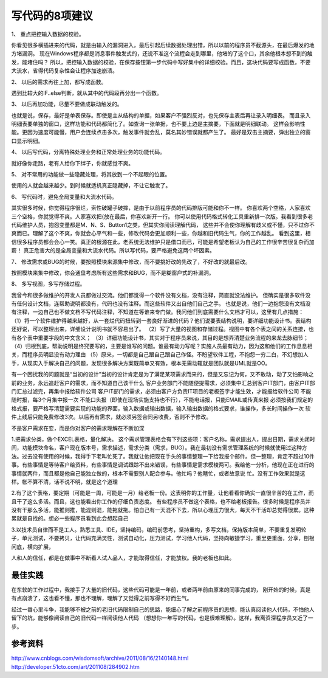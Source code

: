 


===============================================
写代码的8项建议
===============================================

1、 重点把控输入数据的校验。 

你看见很多横插进来的代码，就是由输入的漏洞进入，最后引起后续数据处理出错，所以以前的程序员不截源头，在最后爆发的地方堵漏洞。
现在Windows程序都是消息事件触发式的，还说不准这个流程会走到哪里，他堵的了这个口，其余他根本想不到的触发，能堵住吗？
所以，把控输入数据的校验，在保存按钮第一步代码中写好集中的详细校验。而且，这块代码要写成函数，不要大流水，省得代码复杂性会让程序加速崩溃。

2、 以后的需求再往上加，都写成函数。 

遇到比较大的IF..else判断，就从其中的代码段再分出一个函数。

3、 以后再加功能，尽量不要做成联动触发的。 

也就是说，保存，最好是单表保存。即使是主从结构的单据，如果客户不强烈反对，也先保存主表后再让录入明细表。
而且录入明细表要单独的窗口，这样功能和代码都简化了。如查询一张单据，也不要上边是主摘要，下面就是明细联动。
这样会影响性能。更因为速度可能慢，用户会连续点击多次，触发事件就会乱，莫名其妙错误就都产生了。
最好是双击主摘要，弹出独立的窗口显示明细。

4、 以后写代码，分离特殊处理业务和正常处理业务的功能代码。 

就好像你走路，老有人给你下绊子，你就感觉不爽。

5、 对不常用的功能做一些隐藏处理，将其放到一个不起眼的位置。 

使用的人就会越来越少。到时候就适机真正隐藏掉，不让它触发了。

6、 写代码时，避免全局变量和大流水代码。 

其实很多时候，你觉得程序很烂，索性破罐子破摔，是由于以前程序员的代码排版可能和你不一样。
你喜欢两个空格，人家喜欢三个空格，你就觉得不爽。人家喜欢把{放在最后，你喜欢新开一行。
你可以使用代码格式转化工具重新排一次版。我看到很多老代码维护人员，抱怨变量都是M、N、S、Button1之类，但其实你阅读理解代码，
这些并不会使你理解有歧义或不懂，只不过你不爽而已。理解了这个不爽，你就会心平气和一些，修改代码会更加顺利一些，你越和旧代码生气，你的工作越乱。
看到这里，相信很多程序员都会会心一笑。真正的根源在此，老系统无法维护只是借口而已，可能是希望老板认为自己的工作很辛苦很复杂而加薪！
真正危害大的是全局变量和大流水代码。所以写代码，要严格避免这两个坏因素。

7、 修改需求或BUG的时候，要按照模块来源集中修改，而不要挑好改的先改了，不好改的就最后改。 

按照模块来集中修改，你会通盘考虑所有这些需求和BUG，而不是糊窗户式的补漏洞。

8、 多写视图，多写存储过程。 

我曾今和很多做维护的开发人员都做过交流。他们都觉得一个软件没有文档，没有注释，简直就没法维护。
但确实是很多软件没有任何设计文档，连帮助说明都没有，代码也没有注释。而这些软件又出自他们自己之手。
也就是说，他们一边抱怨没有文档没有注释，一边自己也不做文档不写代码注释，不知道在等谁来专门做。我问他们到底需要什么文档才可以，这里有几点措施：
（1）将一个软件维护得越来越好，从一套烂代码扭转到一套良好渐进的代码？他们说要表结构说明，要详细功能设计书。表结构还好说，可以整理出来，详细设计说明书就不容易出了。
（2）写了大量的视图和存储过程。视图中有各个表之间的关系连接，也有各个表中重要字段的中文含义； 
（3）详细功能设计书，其实对于程序员来说，其目的是想弄清楚业务流程的来龙去脉细节； 
（4）归根到底，帮助说明是终究要写的，主要是谁写的问题。谁最有动力写呢？实施人员最有动力，因为这和他们的工作息息相关，而程序员明显没有动力理由
（5）原来，一切都是自己跟自己跟自己作怪。不盼望软件工程，不抱怨一穷二白，不幻想加人手，从现实入手解决自己的问题，发现很多解决方案既简单又有效，根本无需动辄就是团队就是UML就是OO。

有一个困扰我的问题就是“当初的设计”当初的设计肯定是为了满足某项需求而来的，但是又忘记为何，又不敢动，动了又怕影响之前的业务，永远追赶客户的需求，而不知道自己该干什么
客户业务部门不能随便提需求，必须集中汇总到客户IT部门，由客户IT部门汇总过滤完，再集中报给软件公司
客户IT部门的需求，必须由客户方负责IT项目的老板签字才能生效，才能报给软件公司
不能随时报，每3个月集中报一次
不能口头报（即使在现场实施支持也不行），不能电话报，只能EMAIL或传真来报
必须按我们规定的格式报，要严格写清楚需要实现的功能的界面，输入数据或输出数据，输入输出数据的格式要求，谁操作，多长时间操作一次
软件上线后只能免费修改3次。以后再有需求，就必须另签合同另收费，否则不予修改。
 
不是客户需求在变，而是你对客户的需求理解在不断加深

1.把需求分类，做个EXCEL表格，量化解决。 这个需求管理表格会有下列这些项：客户名称，需求提出人，提出日期，需求关闭时间，功能模块命名，客户现在版本号，需求描述，需求分类（需求，BUG）。我在最初没有需求管理系统的时候就使用过这种方法。过去没有使用的时候，我得手下老叫忙死了。我就让他把现在手头的事情整理一下给我报个邮件。但一整理，肯定不超过10件事。有些事情是等待客户给资料，有些事情是调试跟踪不出来错误，有些事情是需求模棱两可。我给他一分析，他现在正在进行的事情就两件，而且都是他自己能独立做的，根本不需要别人配合参与。他忙吗？他瞎忙，或者故意说 忙。没有工作效果就是这样。帐不算不清，话不说不明，就是这个道理

2.有了这个表格，要定期（可能是一周，可能是一月）给老板一份。这表明你的工作量，让他看看你确实一直很辛苦的在工作，而且干了这么多活。而且，这也能看出你工作的仔细负责态度。
有些程序员不做这个表格，也不给老板报告。很多时候是程序员并没有干那么多活，能推则推，能混则混，能拖就拖。怕自己有一天混不下去，所以心理压力很大，每天不干活却总觉得很累。这种累就是自找的。想必一些程序员看到此会想起自己

3.以技术员自律而不是工人。熟悉工具、IDE，坚持编码，编码前思考，坚持重构，多写文档，保持版本简单，不要重复发明轮子，单元测试，不要拷贝，让代码充满灵性，测试自动化，压力测试，学习他人代码，坚持向敏捷学习，重里更重面，分享，刨根问底，横向扩展，

人和人的信任，都是在做事中不断看人试人品人，才能取得信任，才能放权。我的老板也如此。

最佳实践
================================================
在东软的工作过程中，我接手了大量的旧代码，这些代码可能是一年前，或者两年前由原来的同事完成的，
刚开始的时候，真是有点崩溃了，这也看不懂，那也不理解，理解了又觉得之前写得不好而生气。

经过一番心里斗争，我能够不被之前的老旧代码限制自己的思路，能细心了解之前程序员的思想，能认真阅读他人代码，不怕他人留下的坑，能够像阅读自己的旧代码一样阅读他人代码
（想想你一年写的代码，也是很难理解）。这样，我离资深程序员又近了一步。

参考资料
================================================
http://www.cnblogs.com/wisdomsoft/archive/2011/08/16/2140148.html
http://developer.51cto.com/art/201108/284902.htm
